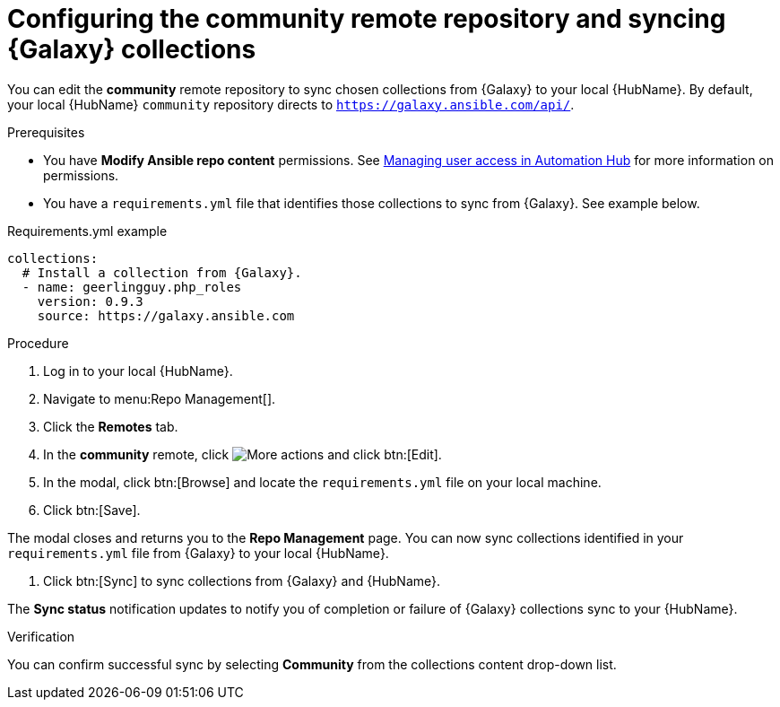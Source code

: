 // Module included in the following assemblies:
// obtaining-token/master.adoc
[id="proc-set-community-remote"]
= Configuring the community remote repository and syncing {Galaxy} collections

You can edit the *community* remote repository to sync chosen collections from {Galaxy} to your local {HubName}.
By default, your local {HubName} `community` repository directs to `https://galaxy.ansible.com/api/`.

.Prerequisites

* You have *Modify Ansible repo content* permissions.
See https://access.redhat.com/documentation/en-us/red_hat_ansible_automation_platform/{PlatformVers}/html/managing_user_access_in_private_automation_hub/index[Managing user access in Automation Hub] for more information on permissions.
* You have a `requirements.yml` file that identifies those collections to sync from {Galaxy}.
See example below.

.Requirements.yml example
-----
collections:
  # Install a collection from {Galaxy}.
  - name: geerlingguy.php_roles
    version: 0.9.3
    source: https://galaxy.ansible.com
-----

.Procedure
. Log in to your local {HubName}.
. Navigate to menu:Repo Management[].
. Click the *Remotes* tab.
. In the *community* remote, click image:more_actions.png[More actions] and click btn:[Edit].
. In the modal, click btn:[Browse] and locate the `requirements.yml` file on your local machine.
. Click btn:[Save].

The modal closes and returns you to the *Repo Management* page.
You can now sync collections identified in your `requirements.yml` file from {Galaxy} to your local {HubName}.

. Click btn:[Sync] to sync collections from {Galaxy} and {HubName}.

The *Sync status* notification updates to notify you of completion or failure of {Galaxy} collections sync to your {HubName}.

.Verification

You can confirm successful sync by selecting *Community* from the collections content drop-down list.
